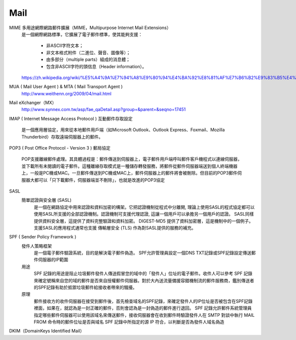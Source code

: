 =====================
		Mail		
=====================


MIME  多用途網際網路郵件擴展（MIME，Multipurpose Internet Mail Extensions）
	是一個網際網路標準，它擴展了電子郵件標準，使其能夠支援：
		
		- 非ASCII字符文本；
		- 非文本格式附件（二進位、聲音、圖像等）；
		- 由多部分（multiple parts）組成的消息體；
		- 包含非ASCII字符的頭信息（Header information）。
	https://zh.wikipedia.org/wiki/%E5%A4%9A%E7%94%A8%E9%80%94%E4%BA%92%E8%81%AF%E7%B6%B2%E9%83%B5%E4%BB%B6%E6%93%B4%E5%B1%95


MUA ( Mail User Agent )   &  MTA ( Mail Transport Agent )
	http://www.weithenn.org/2009/04/mail.html

Mail eXchanger（MX）
	http://www.synnex.com.tw/asp/fae_qaDetail.asp?group=&parent=&seqno=17451



IMAP ( Internet Message Access Protocol ) 互動郵件存取設定
	
	是一個應用層協定，用來從本地郵件用戶端（如Microsoft Outlook、Outlook Express、Foxmail、Mozilla Thunderbird）存取遠端伺服器上的郵件。



POP3 ( Post Office Protocol - Version 3 ) 郵局協定

	POP支援離線郵件處理。其具體過程是：郵件傳送到伺服器上，電子郵件用戶端呼叫郵件客戶機程式以連線伺服器，並下載所有未閱讀的電子郵件。這種離線存取模式是一種儲存轉發服務，將郵件從郵件伺服器端送到個人終端機器上，一般是PC機或MAC。一旦郵件傳送到PC機或MAC上，郵件伺服器上的郵件將會被刪除。但目前的POP3郵件伺服器大都可以「只下載郵件，伺服器端並不刪除」，也就是改進的POP3協定


SASL 
	簡單認證與安全層 (SASL) 
		是一個在網路協定中用來認證和資料加密的構架。它把認證機制從程式中分離開, 理論上使用SASL的程式協定都可以使用SASL所支援的全部認證機制。認證機制可支援代理認證, 這讓一個用戶可以承擔另一個用戶的認證。 SASL同樣提供資料安全層，這提供了資料完整驗證和資料加密。 DIGEST-MD5 提供了資料加密層，這是機制中的一個例子。支援SASL的應用程式通常也支援 傳輸層安全 (TLS) 作為對SASL提供的服務的補充。


SPF   ( Sender Policy Framework ) 
	發件人策略框架
		是一個電子郵件驗證系統，目的是解決電子郵件偽造。
		SPF允許管理員設定一個DNS TXT記錄或SPF記錄設定傳送郵件伺服器的IP範圍
	
	用途
		SPF 記錄的用途是阻止垃圾郵件發件人傳送假冒您的域中的「發件人」位址的電子郵件。收件人可以參考 SPF 記錄來確定號稱來自您的域的郵件是否來自授權郵件伺服器。對於大內送流量備援容錯機制流的郵件服務商，鑑別傳送者的SPF記錄有助於抵禦垃圾郵件給接收者帶來的騷擾。

	原理
		郵件接收方的收件伺服器在接受到郵件後，首先檢查域名的SPF記錄，來確定發件人的IP位址是否被包含在SPF記錄裡面，如果在，就認為是一封正確的郵件，否則會認為是一封偽造的郵件進行退回。
		SPF 記錄允許郵件系統管理員指定哪些郵件伺服器可以使用該域名來傳送郵件，接收伺服器會在收到郵件時驗證發件人在 SMTP 對談中執行 MAIL FROM 命令時的郵件位址是否與域名 SPF 記錄中所指定的源 IP 符合，以判斷是否為發件人域名偽造


DKIM（DomainKeys Identified Mail）





